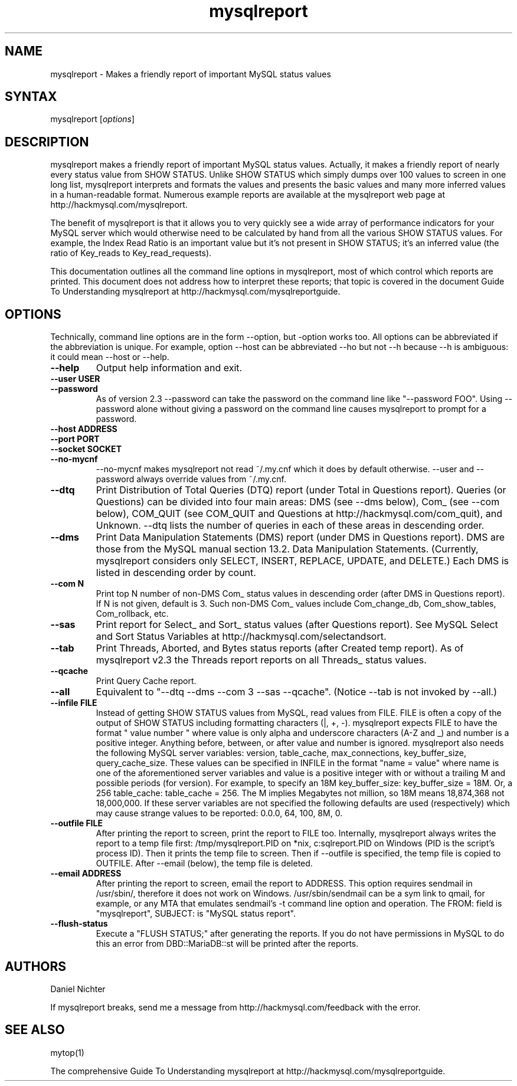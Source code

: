 .TH "mysqlreport" "1" "2.5 2006-09-01 (docrev 2006-05-19)" "Daniel Nichter" "MYSQL"
.SH "NAME"
.LP 
mysqlreport \- Makes a friendly report of important MySQL status values
.SH "SYNTAX"
.LP 
mysqlreport [\fIoptions\fP]
.SH "DESCRIPTION"
.LP 
mysqlreport makes a friendly report of important MySQL status values. Actually,
it makes a friendly report of nearly every status value from SHOW STATUS.
Unlike SHOW STATUS which simply dumps over 100 values to screen in one long
list, mysqlreport interprets and formats the values and presents the basic
values and many more inferred values in a human\-readable format. Numerous
example reports are available at the mysqlreport web page at
http://hackmysql.com/mysqlreport.

The benefit of mysqlreport is that it allows you to very quickly see a wide
array of performance indicators for your MySQL server which would otherwise
need to be calculated by hand from all the various SHOW STATUS values. For
example, the Index Read Ratio is an important value but it's not present in
SHOW STATUS; it's an inferred value (the ratio of Key_reads to
Key_read_requests).

This documentation outlines all the command line options in mysqlreport, most
of which control which reports are printed. This document does not address
how to interpret these reports; that topic is covered in the document Guide
To Understanding mysqlreport at http://hackmysql.com/mysqlreportguide.

.SH "OPTIONS"
Technically, command line options are in the form \-\-option, but \-option works
too. All options can be abbreviated if the abbreviation is unique. For example,
option \-\-host can be abbreviated \-\-ho but not \-\-h because \-\-h is ambiguous: it
could mean \-\-host or \-\-help.

.LP 

.TP 
\fB\-\-help\fR
Output help information and exit.

.TP 
\fB\-\-user USER\fR

.TP 
\fB\-\-password\fR
As of version 2.3 \-\-password can take the password on the
command line like "\-\-password FOO". Using \-\-password
alone without giving a password on the command line
causes mysqlreport to prompt for a password.

.TP 
\fB\-\-host ADDRESS\fR

.TP 
\fB\-\-port PORT\fR

.TP
\fB\-\-socket SOCKET\fR

.TP 
\fB\-\-no\-mycnf\fR
\-\-no\-mycnf makes mysqlreport not read ~/.my.cnf which it does by default
otherwise. \-\-user and \-\-password always override values from ~/.my.cnf.

.TP 
\fB\-\-dtq\fR
Print Distribution of Total Queries (DTQ) report (under
Total in Questions report). Queries (or Questions) can
be divided into four main areas: DMS (see \-\-dms below),
Com_ (see \-\-com below), COM_QUIT (see COM_QUIT and
Questions at http://hackmysql.com/com_quit), and
Unknown. \-\-dtq lists the number of queries in each of
these areas in descending order.

.TP 
\fB\-\-dms\fR
Print Data Manipulation Statements (DMS) report (under
DMS in Questions report). DMS are those from the MySQL
manual section 13.2. Data Manipulation Statements.
(Currently, mysqlreport considers only SELECT, INSERT,
REPLACE, UPDATE, and DELETE.) Each DMS is listed in
descending order by count.

.TP 
\fB\-\-com N\fR
Print top N number of non\-DMS Com_ status values in
descending order (after DMS in Questions report). If N
is not given, default is 3. Such non\-DMS Com_ values
include Com_change_db, Com_show_tables, Com_rollback,
etc.

.TP 
\fB\-\-sas\fR
Print report for Select_ and Sort_ status values (after
Questions report). See MySQL Select and Sort Status
Variables at http://hackmysql.com/selectandsort.

.TP
\fB\-\-tab\fR
Print Threads, Aborted, and Bytes status reports (after
Created temp report). As of mysqlreport v2.3 the
Threads report reports on all Threads_ status values.

.TP
\fB\-\-qcache\fR
Print Query Cache report.
.TP
\fB\-\-all\fR
Equivalent to "\-\-dtq \-\-dms \-\-com 3 \-\-sas \-\-qcache".
(Notice \-\-tab is not invoked by \-\-all.)

.TP
\fB\-\-infile FILE\fR
Instead of getting SHOW STATUS values from MySQL, read
values from FILE. FILE is often a copy of the output of
SHOW STATUS including formatting characters (|, +, \-).
mysqlreport expects FILE to have the format
" value number " where value is only alpha and
underscore characters (A\-Z and _) and number is a
positive integer. Anything before, between, or after
value and number is ignored. mysqlreport also needs
the following MySQL server variables: version,
table_cache, max_connections, key_buffer_size,
query_cache_size. These values can be specified in
INFILE in the format "name = value" where name is one
of the aforementioned server variables and value is a
positive integer with or without a trailing M and
possible periods (for version). For example, to specify
an 18M key_buffer_size: key_buffer_size = 18M. Or, a
256 table_cache: table_cache = 256. The M implies
Megabytes not million, so 18M means 18,874,368 not
18,000,000. If these server variables are not specified
the following defaults are used (respectively) which
may cause strange values to be reported: 0.0.0, 64,
100, 8M, 0.

.TP
\fB\-\-outfile FILE\fR  
After printing the report to screen, print the report
to FILE too. Internally, mysqlreport always writes the
report to a temp file first: /tmp/mysqlreport.PID on
*nix, c:\mysqlreport.PID on Windows (PID is the
script's process ID). Then it prints the temp file to
screen. Then if \-\-outfile is specified, the temp file
is copied to OUTFILE. After \-\-email (below), the temp
file is deleted.

.TP
\fB\-\-email ADDRESS\fR
After printing the report to screen, email the report
to ADDRESS. This option requires sendmail in
/usr/sbin/, therefore it does not work on Windows.
/usr/sbin/sendmail can be a sym link to qmail, for
example, or any MTA that emulates sendmail's \-t
command line option and operation. The FROM: field is
"mysqlreport", SUBJECT: is "MySQL status report".

.TP
\fB\-\-flush\-status\fR
Execute a "FLUSH STATUS;" after generating the reports.
If you do not have permissions in MySQL to do this an
error from DBD::MariaDB::st will be printed after the
reports.

.SH "AUTHORS"
.LP 
Daniel Nichter

If mysqlreport breaks, send me a message from 
http://hackmysql.com/feedback 
with the error.

.SH "SEE ALSO"
.LP 
mytop(1)
.LP
The comprehensive Guide To Understanding mysqlreport at 
http://hackmysql.com/mysqlreportguide.

